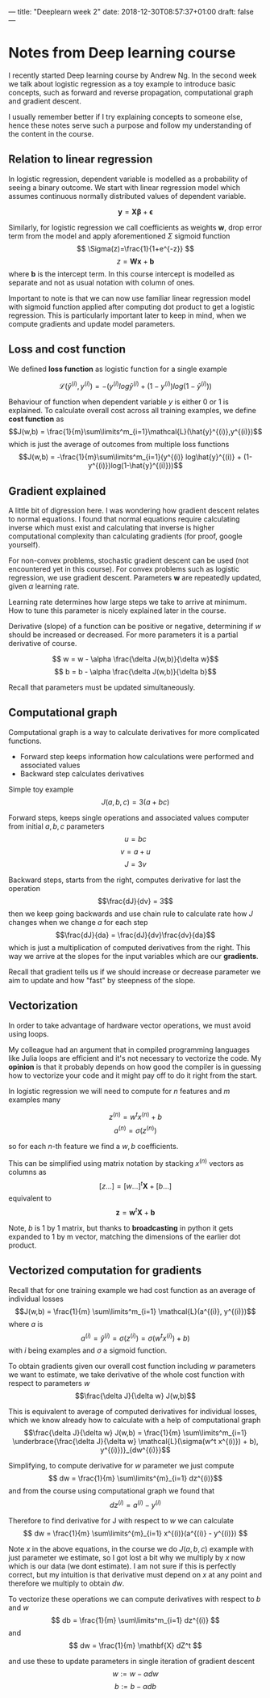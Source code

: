 ---
title: "Deeplearn week 2"
date: 2018-12-30T08:57:37+01:00
draft: false
---

* Notes from Deep learning course

  I recently started Deep learning course by Andrew Ng.
  In the second week we talk about logistic regression as a toy example to introduce basic concepts, such as forward and reverse propagation, computational graph and gradient descent.
  
  I usually remember better if I try explaining concepts to someone else, hence these notes serve such a purpose and follow my understanding of the content in the course.
  
** Relation to linear regression

   In logistic regression, dependent variable is modelled as a probability of seeing a binary outcome.
   We start with linear regression model which assumes continuous normally distributed values of dependent variable.

   $$
     \mathbf{y} = \mathbf{X\beta} + \mathbf{\epsilon}
   $$
  
   Similarly, for logistic regression we call coefficients as weights \(\mathbf{w}\), drop error term from the model and apply aforementioned \(\Sigma\) sigmoid function
   $$
   \Sigma(z)=\frac{1}{1+e^{-z}}
   $$
   $$
   z = \mathbf{W x}+\mathbf{b}
   $$
   where \(\mathbf{b}\) is the intercept term. In this course intercept is modelled as separate and not as usual notation with column of ones.
   
   Important to note is that we can now use familiar linear regression model with sigmoid function applied after computing dot product to get a logistic regression.
   This is particularly important later to keep in mind, when we compute gradients and update model parameters.

** Loss and cost function

   We defined *loss function* as logistic function for a single example

   $$\mathcal{L}(\hat{y}^{(i)},y^{(i)}) = - (y^{(i)} log\hat{y}^{(i)} + (1-y^{(i)})log(1-\hat{y}^{(i)}))$$

   Behaviour of function when dependent variable \(y\) is either 0 or 1 is explained.
   To calculate overall cost across all training examples, we define *cost function* as
   $$J(w,b) = \frac{1}{m}\sum\limits^m_{i=1}\mathcal{L}(\hat{y}^{(i)},y^{(i)})$$
   which is just the average of outcomes from multiple loss functions
   $$J(w,b) = -\frac{1}{m}\sum\limits^m_{i=1}(y^{(i)} log\hat{y}^{(i)} + (1-y^{(i)})log(1-\hat{y}^{(i)}))$$
   
** Gradient explained

   A little bit of digression here. I was wondering how gradient descent relates to normal equations.
   I found that normal equations require calculating inverse which must exist and calculating that inverse is higher computational complexity than calculating gradients (for proof, google yourself).
   
   For non-convex problems, stochastic gradient descent can be used (not encountered yet in this course).
   For convex problems such as logistic regression, we use gradient descent. Parameters \(\mathbf{w}\) are repeatedly updated, given \(\alpha\) learning rate. 

   Learning rate determines how large steps we take to arrive at minimum. How to tune this parameter is nicely explained later in the course.
   
   Derivative (slope) of a function can be positive or negative, determining if \(w\) should be increased or decreased. For more parameters it is a partial derivative of course.
   
   $$ w = w - \alpha \frac{\delta J(w,b)}{\delta w}$$
   $$ b = b - \alpha \frac{\delta J(w,b)}{\delta b}$$
   
   Recall that parameters must be updated simultaneously.

** Computational graph

   
Computational graph is a way to calculate derivatives for more complicated functions.

   - Forward step keeps information how calculations were performed and associated values
   - Backward step calculates derivatives
   
Simple toy example
   $$J(a,b,c) = 3(a+bc)$$

Forward steps, keeps single operations and associated values computer from initial \(a,b,c\) parameters
   $$u = bc$$
   $$v = a+u$$
   $$J = 3v$$
   
Backward steps, starts from the right, computes derivative for last the operation
  $$\frac{dJ}{dv} = 3$$
  then we keep going backwards and use chain rule to calculate rate how \(J\) changes when we change \(a\) for each step
  $$\frac{dJ}{da} = \frac{dJ}{dv}\frac{dv}{da}$$
  which is just a multiplication of computed derivatives from the right. This way we arrive at the slopes for the input variables which are our *gradients*.
  
  Recall that gradient tells us if we should increase or decrease parameter we aim to update and how "fast" by steepness of the slope.
  
** Vectorization
   
   In order to take advantage of hardware vector operations, we must avoid using loops. 

   My colleague had an argument that in compiled programming languages like Julia loops are efficient and it's not necessary to vectorize the code. My *opinion* is that it probably depends on how good the compiler is in guessing how to vectorize your code and it might pay off to do it right from the start.
   
   
   In logistic regression we will need to compute for \(n\) features and \(m\) examples many

   $$z^{(n)} = w^tx^{(n)}+b$$
   $$a^{(n)} = \sigma(z^{(n)})$$
   
   so for each \(n\)-th feature we find a \(w,b\) coefficients.

   This can be simplified using matrix notation by stacking \(x^{(n)}\) vectors as columns as
   $$ [z \ldots ] = [w \ldots]^t \mathbf{X} + [b \ldots] $$
   equivalent to
   $$ \mathbf{z} = \mathbf{w}^t \mathbf{X} + \mathbf{b}$$
   
   Note, \(b\) is 1 by 1 matrix, but thanks to **broadcasting** in python it gets expanded to 1 by m vector, matching the dimensions of the earlier dot product.
   
   
** Vectorized computation for gradients
   
   Recall that for one training example we had cost function as an average of individual losses
   $$J(w,b) = \frac{1}{m} \sum\limits^m_{i=1} \mathcal{L}(a^{(i)}, y^{(i)})$$
   where \(a\) is
   $$a^{(i)} = \hat{y}^{(i)} = \sigma(z^{(i)}) = \sigma(w^t x^{(i)}) + b)$$
   with \(i\) being examples and \(\sigma\) a sigmoid function.

   To obtain gradients given our overall cost function including \(w\) parameters we want to estimate, we take derivative of the whole cost function with respect to parameters \(w\)
   $$\frac{\delta J}{\delta w} J(w,b)$$

   This is equivalent to average of computed derivatives for individual losses, which we know already how to calculate with a help of computational graph
   $$\frac{\delta J}{\delta w} J(w,b) = \frac{1}{m} \sum\limits^m_{i=1} \underbrace{\frac{\delta J}{\delta w} \mathcal{L}(\sigma(w^t x^{(i)}) + b), y^{(i)})}_{dw^{(i)}}$$
   
   
   Simplifying, to compute derivative for \(w\) parameter we just compute
   $$ dw = \frac{1}{m} \sum\limits^{m}_{i=1} dz^{(i)}$$
   and from the course using computational graph we found that 
   $$ dz^{(i)} = a^{(i)} - y^{(i)}$$

   Therefore to find derivative for J with respect to \(w\) we can calculate
   $$ dw = \frac{1}{m} \sum\limits^{m}_{i=1} x^{(i)}(a^{(i)} - y^{(i)}) $$

   Note \(x\) in the above equations, in the course we do \(J(a,b,c)\) example with just parameter we estimate, so I got lost a bit why we multiply by \(x\) now which is our data (we dont estimate).
   I am not sure if this is perfectly correct, but my intuition is that derivative must depend on \(x\) at any point and therefore we multiply to obtain \(dw\).
   
   To vectorize these operations we can compute derivatives with respect to \(b\) and \(w\)
   $$ db = \frac{1}{m} \sum\limits^m_{i=1} dz^{(i)} $$
   and 
   $$ dw = \frac{1}{m} \mathbf{X} dZ^t $$
   
   and use these to update parameters in single iteration of gradient descent
   $$ w := w - \alpha dw$$
   $$ b := b - \alpha db$$
   
   
